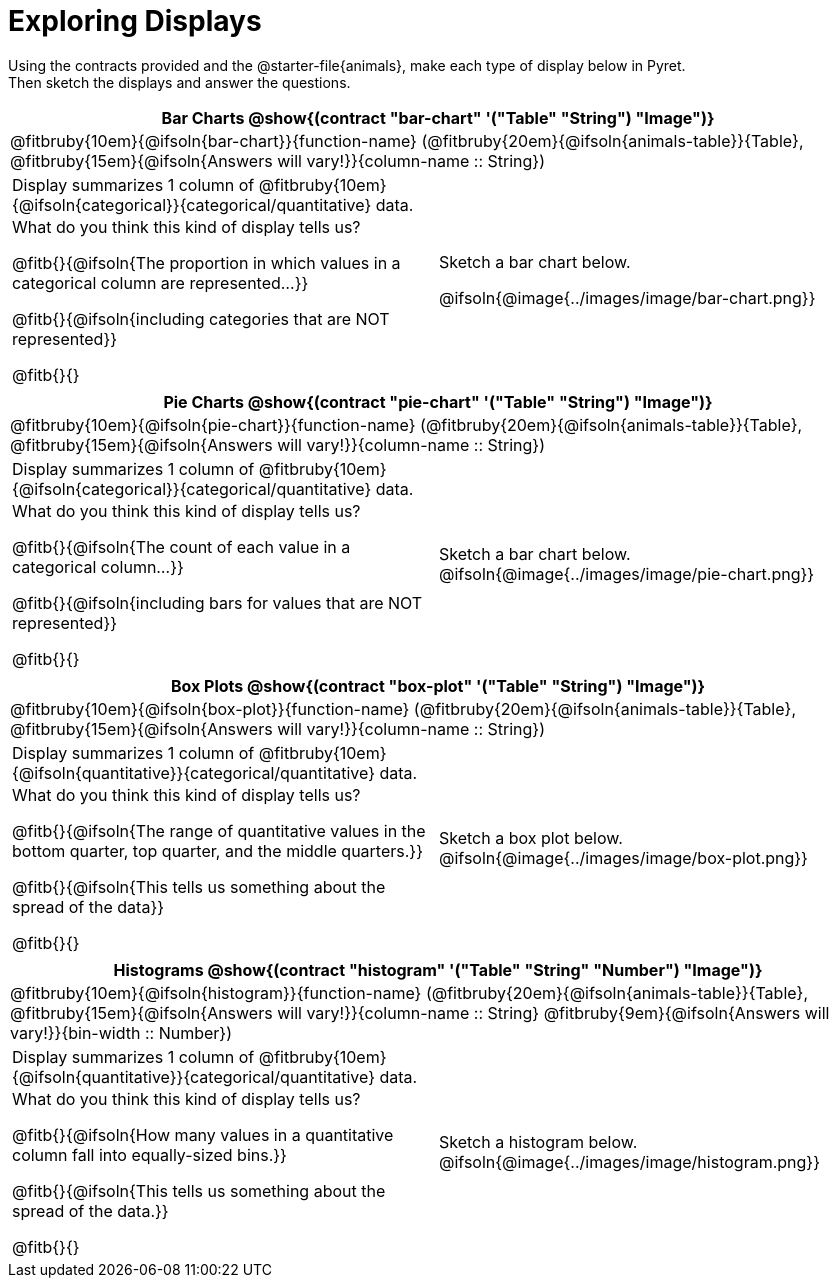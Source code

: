 = Exploring Displays

++++
<style>
#content .fitb{ margin-top: 0.5ex !important; min-width: 1.5em; }
#content img { max-height: 2in !important; display: block;}
.text { position: absolute; bottom: 0; text-align: left; width: 95%; }
td { padding: 0 !important; }
</style>
++++

Using the contracts provided and the @starter-file{animals}, make each type of display below in Pyret. +
Then sketch the displays and answer the questions.

[cols="^1a,^1a",stripes="none",options="header"]
|===
2+| Bar Charts @show{(contract "bar-chart" '("Table" "String") "Image")}
2+|

@fitbruby{10em}{@ifsoln{bar-chart}}{function-name} (@fitbruby{20em}{@ifsoln{animals-table}}{Table}, @fitbruby{15em}{@ifsoln{Answers will vary!}}{column-name {two-colons} String})
|
[.FillVerticalSpace, cols="1a", stripes="none", frame="none"]
!===
! Display summarizes 1 column of @fitbruby{10em}{@ifsoln{categorical}}{categorical/quantitative} data.
! What do you think this kind of display tells us?

@fitb{}{@ifsoln{The proportion in which values in a categorical column are represented...}}

@fitb{}{@ifsoln{including categories that are NOT represented}}

@fitb{}{}
!===

| Sketch a bar chart below.

@ifsoln{@image{../images/image/bar-chart.png}}

|===


[cols="^1a,^1a",stripes="none",options="header"]
|===
2+| Pie Charts @show{(contract "pie-chart" '("Table" "String") "Image")}
2+| @fitbruby{10em}{@ifsoln{pie-chart}}{function-name} (@fitbruby{20em}{@ifsoln{animals-table}}{Table}, @fitbruby{15em}{@ifsoln{Answers will vary!}}{column-name {two-colons} String})
|
[.FillVerticalSpace, cols="1a", stripes="none", frame="none"]
!===
! Display summarizes 1 column of @fitbruby{10em}{@ifsoln{categorical}}{categorical/quantitative} data.
! What do you think this kind of display tells us?

@fitb{}{@ifsoln{The count of each value in a categorical column...}}

@fitb{}{@ifsoln{including bars for values that are NOT represented}}

@fitb{}{}
!===
| Sketch a bar chart below.
@ifsoln{@image{../images/image/pie-chart.png}}
|===


[cols="^1a,^1a",stripes="none",options="header"]
|===
2+| Box Plots @show{(contract "box-plot" '("Table" "String") "Image")}
2+| @fitbruby{10em}{@ifsoln{box-plot}}{function-name} (@fitbruby{20em}{@ifsoln{animals-table}}{Table}, @fitbruby{15em}{@ifsoln{Answers will vary!}}{column-name {two-colons} String})
|
[.FillVerticalSpace, cols="1a", stripes="none", frame="none"]
!===
! Display summarizes 1 column of @fitbruby{10em}{@ifsoln{quantitative}}{categorical/quantitative} data.
! What do you think this kind of display tells us?

@fitb{}{@ifsoln{The range of quantitative values in the bottom quarter, top quarter, and the middle quarters.}}

@fitb{}{@ifsoln{This tells us something about the spread of the
data}}

@fitb{}{}
!===
| Sketch a box plot below.
@ifsoln{@image{../images/image/box-plot.png}}
|===


[cols="^1a,^1a",stripes="none",options="header"]
|===
2+| Histograms @show{(contract "histogram" '("Table" "String" "Number") "Image")}
2+| @fitbruby{10em}{@ifsoln{histogram}}{function-name} (@fitbruby{20em}{@ifsoln{animals-table}}{Table}, @fitbruby{15em}{@ifsoln{Answers will vary!}}{column-name {two-colons} String} @fitbruby{9em}{@ifsoln{Answers will vary!}}{bin-width {two-colons} Number})
|
[.FillVerticalSpace, cols="1a", stripes="none", frame="none"]
!===
! Display summarizes 1 column of @fitbruby{10em}{@ifsoln{quantitative}}{categorical/quantitative} data.
! What do you think this kind of display tells us?

@fitb{}{@ifsoln{How many values in a quantitative column fall into equally-sized bins.}}

@fitb{}{@ifsoln{This tells us something about the spread of the data.}}

@fitb{}{}
!===
| Sketch a histogram below.
@ifsoln{@image{../images/image/histogram.png}}
|===
